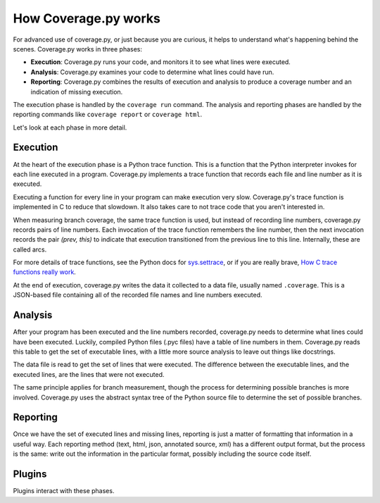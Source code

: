 .. Licensed under the Apache License: http://www.apache.org/licenses/LICENSE-2.0
.. For details: https://github.com/nedbat/coveragepy/blob/master/NOTICE.txt

.. _howitworks:

=====================
How Coverage.py works
=====================

.. :history: 20150812T071000, new page.

For advanced use of coverage.py, or just because you are curious, it helps to
understand what's happening behind the scenes.  Coverage.py works in three
phases:

* **Execution**: Coverage.py runs your code, and monitors it to see what lines
  were executed.

* **Analysis**: Coverage.py examines your code to determine what lines could
  have run.

* **Reporting**: Coverage.py combines the results of execution and analysis to
  produce a coverage number and an indication of missing execution.

The execution phase is handled by the ``coverage run`` command.  The analysis
and reporting phases are handled by the reporting commands like ``coverage
report`` or ``coverage html``.

Let's look at each phase in more detail.


Execution
---------

At the heart of the execution phase is a Python trace function.  This is a
function that the Python interpreter invokes for each line executed in a
program.  Coverage.py implements a trace function that records each file and
line number as it is executed.

Executing a function for every line in your program can make execution very
slow.  Coverage.py's trace function is implemented in C to reduce that
slowdown. It also takes care to not trace code that you aren't interested in.

When measuring branch coverage, the same trace function is used, but instead of
recording line numbers, coverage.py records pairs of line numbers.  Each
invocation of the trace function remembers the line number, then the next
invocation records the pair `(prev, this)` to indicate that execution
transitioned from the previous line to this line.  Internally, these are called
arcs.

For more details of trace functions, see the Python docs for `sys.settrace`_,
or if you are really brave, `How C trace functions really work`_.

At the end of execution, coverage.py writes the data it collected to a data
file, usually named ``.coverage``.  This is a JSON-based file containing all of
the recorded file names and line numbers executed.

.. _sys.settrace: https://docs.python.org/3/library/sys.html#sys.settrace
.. _How C trace functions really work: https://nedbatchelder.com/text/trace-function.html


Analysis
--------

After your program has been executed and the line numbers recorded, coverage.py
needs to determine what lines could have been executed.  Luckily, compiled
Python files (.pyc files) have a table of line numbers in them.  Coverage.py
reads this table to get the set of executable lines, with a little more source
analysis to leave out things like docstrings.

The data file is read to get the set of lines that were executed.  The
difference between the executable lines, and the executed lines, are the lines
that were not executed.

The same principle applies for branch measurement, though the process for
determining possible branches is more involved.  Coverage.py uses the abstract
syntax tree of the Python source file to determine the set of possible
branches.


Reporting
---------

Once we have the set of executed lines and missing lines, reporting is just a
matter of formatting that information in a useful way.  Each reporting method
(text, html, json, annotated source, xml) has a different output format, but
the process is the same: write out the information in the particular format,
possibly including the source code itself.


Plugins
-------

Plugins interact with these phases.
